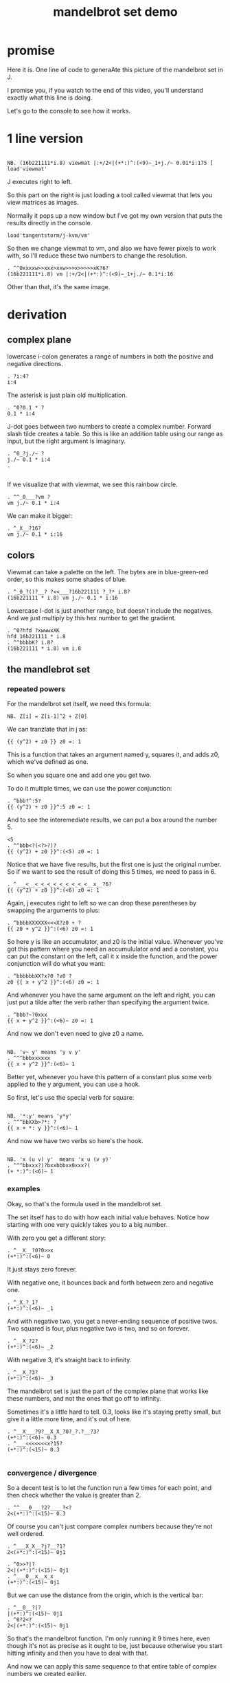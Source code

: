#+title: mandelbrot set demo

* promise
Here it is. One line of code to generaAte this picture of the mandelbrot set in J.

I promise you, if you watch to the end of this video,
you'll understand exactly what this line is doing.

Let's go to the console to see how it works.

* 1 line version
: 
: NB. (16b221111*i.8) viewmat |:+/2<|(+*:)^:(<9)~_1+j./~ 0.01*i:175 [ load'viewmat'

J executes right to left.

So this part on the right is just loading
a tool called viewmat that
lets you view matrices as images.

Normally it pops up a new window but I've got
my own version that puts
the results directly in the console.

: load'tangentstorm/j-kvm/vm'

So then we change viewmat to vm,
and also we have fewer pixels to work with,
so I'll reduce these two numbers
to change the resolution.

: . ^^0xxxxw>>xxx>xxw>>>x>>>>>xK?6?
: (16b221111*i.8) vm |:+/2<|(+*:)^:(<9)~_1+j./~ 0.1*i:16

Other than that, it's the same image.

* derivation
** complex plane

lowercase i-colon generates a range of numbers
in both the positive and negative directions.

: . ?i:4?
: i:4

The asterisk is just plain old multiplication.

: . ^0?0.1 * ?
: 0.1 * i:4

J-dot goes between two numbers to create a
complex number. Forward slash tilde creates a table.
So this is like an addition table using our range
as input, but the right argument is imaginary.

: . ^0_?j./~ ?
: j./~ 0.1 * i:4
: . 
: 

If we visualize that with viewmat,
we see this rainbow circle.

: . ^^_0___?vm ?
: vm j./~ 0.1 * i:4

We can make it bigger:

: . ^_X__?16?
: vm j./~ 0.1 * i:16

** colors

Viewmat can take a palette on the left.
The bytes are in blue-green-red order,
so this makes some shades of blue.

: . ^_0_?()?__? ?<<___?16b221111 ?_?* i.8?
: (16b221111 * i.8) vm j./~ 0.1 * i:16

Lowercase I-dot is just another range,
but doesn't include the negatives.
And we just multiply by this hex number to get the gradient.

: . ^0?hfd ?xwwwxXK
: hfd 16b221111 * i.8
: . ^^bbbbK? i.8?
: (16b221111 * i.8) vm i.8

** the mandlebrot set
*** repeated powers

For the mandelbrot set itself, we need this formula:

: NB. Z[i] = Z[i-1]^2 + Z[0]

We can tranzlate that in j as:

: {{ (y^2) + z0 }} z0 =: 1

This is a function that takes an argument named y,
squares it, and adds z0, which we've defined as one.

So when you square one and add one you get two.

To do it multiple times, we can use
the power conjunction:

: . ^bbb?^:5?
: {{ (y^2) + z0 }}^:5 z0 =: 1

And to see the interemediate results,
we can put a box around the number 5.

: <5
: . ^^bbb<?(<?>?)?
: {{ (y^2) + z0 }}^:(<5) z0 =: 1

Notice that we have five results, but the first one
is just the original number. So if we want to
see the result of doing this 5 times,
we need to pass in 6.

: . ^___<__<_<_<_<_<_<_<_<_<__x__?6?
: {{ (y^2) + z0 }}^:(<6) z0 =: 1


Again, j executes right to left so we can drop
these parentheses by swapping the arguments to plus:

: . ^bbbbXXXXXX<<<X?z0 + ?
: {{ z0 + y^2 }}^:(<6) z0 =: 1

So here y is like an accumulator, and z0 is
the initial value. Whenever you've got this
pattern where you need an accumululator and
and a constant, you can put the constant on
the left, call it x inside the function,
and the power conjunction
will do what you want:

: . ^bbbbbbXX?x?0 ?z0 ?
: z0 {{ x + y^2 }}^:(<6) z0 =: 1

And whenever you have the same argument on
the left and right, you can just put a tilde
after the verb
rather than specifying the argument twice.

: . ^bbb?~?0xxx
: {{ x + y^2 }}^:(<6)~ z0 =: 1

And now we don't even need to give z0 a name.

: 
: NB. 'v~ y' means 'y v y'
: . ^^^bbbxxxxxx
: {{ x + y^2 }}^:(<6)~ 1

Better yet, whenever you have this pattern of a
constant plus some verb applied to the y argument,
you can use a hook.

So first, let's use the special verb for square:

: 
: NB. '*:y' means 'y*y'
: . ^^^bbXXb>?*: ?
: {{ x + *: y }}^:(<6)~ 1

And now we have two verbs so here's the hook.

: 
: NB. 'x (u v) y'  means 'x u (v y)'
: . ^^^bbxxx?)?bxxbbbxx0xxx?(
: (+ *:)^:(<6)~ 1

*** examples
Okay, so that's the formula used in the
mandelbrot set.

The set itself has to do with how each
initial value behaves. Notice how starting
with one very quickly takes you to a big number.

With zero you get a different story:

: . ^__X__?0?0>>x
: (+*:)^:(<6)~ 0

It just stays zero forever.

With negative one, it bounces back and
forth between zero and negative one.

: . ^_X_?_1?
: (+*:)^:(<6)~ _1

And with negative two, you get a
never-ending sequence of positive twos.
Two squared is four, plus negative
two is two, and so on forever.

: . ^__X_?2?
: (+*:)^:(<6)~ _2

With negative 3, it's straight back to infinity.

: . ^__X_?3?
: (+*:)^:(<6)~ _3

The mandelbrot set is just the part of
the complex plane that works like these numbers,
and not the ones that go off to infinity.

Sometimes it's a little hard to tell. 0.3,
looks like it's staying pretty small, but give
it a little more time, and it's out of here.

: . ^__X___?9?__X_X_?0?_?.?__?3?
: (+*:)^:(<6)~ 0.3
: . ^___<<<<<<<x?15?
: (+*:)^:(<15)~ 0.3
: 
*** convergence / divergence

So a decent test is to let the function
run a few times for each point,
and then check whether the value
is greater than 2.

: . ^^___0___?2?____?<?
: 2<(+*:)^:(<15)~ 0.3

Of course you can't just compare complex numbers
because they're not well ordered.

: . ^___X_X__?j?__?1?
: 2<(+*:)^:(<15)~ 0j1

: . ^0>>?|?
: 2<|(+*:)^:(<15)~ 0j1
: . ^___0__x__x_x
: (+*:)^:(<15)~ 0j1

But we can use the distance from the origin,
which is the vertical bar:

: . ^__0__?|?
: |(+*:)^:(<15)~ 0j1
: . ^0?2<?
: 2<|(+*:)^:(<15)~ 0j1

So that's the mandelbrot function.
I'm only running it 9 times here, even though
it's not as precise as it ought to be,
just because otherwise you start hitting infinity
and then you have to deal with that.

And now we can apply this same sequence to
that entire table of complex numbers we
created earlier.

: . ^0?vm ?w<XXXXX?9?>>__________K?j./~ 0.1 * i:16?
: vm 2<|(+*:)^:9~ j./~ 0.1 * i:16

So there's the mandelbrot set.
The comparison always gives us either a one or zero,
and so viewmat just draws it in black and white.

And our table is oriented the wrong way, so let's transpose it.

: . ^0>>>?|:?
: vm |:2<|(+*:)^:9~ j./~ 0.1 * i:16

It's actually still upside down,
but since it happens to be symmetrical,
we won't worry about it.

But we can move the camera left
just by subtracting one from all the values.

: . ^bbbb>?_1+ ?
: vm |:2<|(+*:)^:9~ _1+ j./~ 0.1 * i:16

*** sprite sheet

So the black part actually is the mandelbrot set,
but it's traditional to draw some colors
to indicate how long the white part took
to break away from black hole.

So to show how that works, I'm going to scale
the image down for a moment.

: . ^_XX?8?_<<_<<<<<x?2?
: vm |:2<|(+*:)^:9~ _1+ j./~ 0.2 * i:8

Now if you recall, we can box this 9 to
get the intermediate results.
That's going to give us a 3 dimensional array -
nine of these tables.

Viewmat doesn't know how to draw a rank 3 array,
but we can use dollar sign to see the shape:

: . ^bbbbb<<?(<?>?)?__0____xx?$?
: $ |:2<|(+*:)^:(<9)~ _1+ j./~ 0.2 * i:8

Well that's not what we want.
The transpose is screwing it up.
So let's remove that for a moment.

: . ^0>>xx
: $ 2<|(+*:)^:(<9)~ _1+ j./~ 0.2 * i:8

Now let's reshape that list of 9 tables
into a 3x3 table of tables.

: . ^0>? 3 3 $?
: $ 3 3 $ 2<|(+*:)^:(<9)~ _1+ j./~ 0.2 * i:8

And now we can use comma dot between each
array to stitch them together.

: . ^0>>?,./ ?
: $ ,./ 3 3 $ 2<|(+*:)^:(<9)~ _1+ j./~ 0.2 * i:8

And again to get a single image
with all 9 sub-images.

: . ^0>>?,./?
: $ ,./,./ 3 3 $ 2<|(+*:)^:(<9)~ _1+ j./~ 0.2 * i:8

And now we can visualize it again:

: . ^0x?vm?
: vm ,./,./ 3 3 $ 2<|(+*:)^:(<9)~ _1+ j./~ 0.2 * i:8

And put the transpose back:

: . ^0w? |:?
: vm |: ,./,./ 3 3 $ 2<|(+*:)^:(<9)~ _1+ j./~ 0.2 * i:8

But now that we can see the intermediate steps,
what we really want to do is just add all
these tables of ones and zeros together.

*** gradients

So for example, this area on the left is white from
the very beginning, and so when we add all 9 layers,
these should wind up as 9,

and the parts in the middle that are always
close to zero should sum to 0, and then the
parts that change should have different
numbers in between.

: . ^0__xx_x__>>>_xxxxx_?+?__>>_xxxxxx
: |: +/ 2<|(+*:)^:(<9)~ _1+ j./~ 0.2 * i:8

All that's left is to render the image...

: . ^0?vm ?
: vm |: +/ 2<|(+*:)^:(<9)~ _1+ j./~ 0.2 * i:8

And pick whatever color scheme we'd like.

: . ^0?(16b221111 * i.8) ?
: (16b221111 * i.8) vm |: +/ 2<|(+*:)^:(<9)~ _1+ j./~ 0.2 * i:8

* end

Of course we can get as fancy as we like
with the colors, and modify these constants
to pan and zoom the camera, but that's
a story for another day.

Until then, if you liked video,
please press the thumbs up
button and let youtube know.

If you want more on the math behind
the mandelbrot set,
you should check this out.

Or maybe try this other video
that youtube thinks you're going to like.

